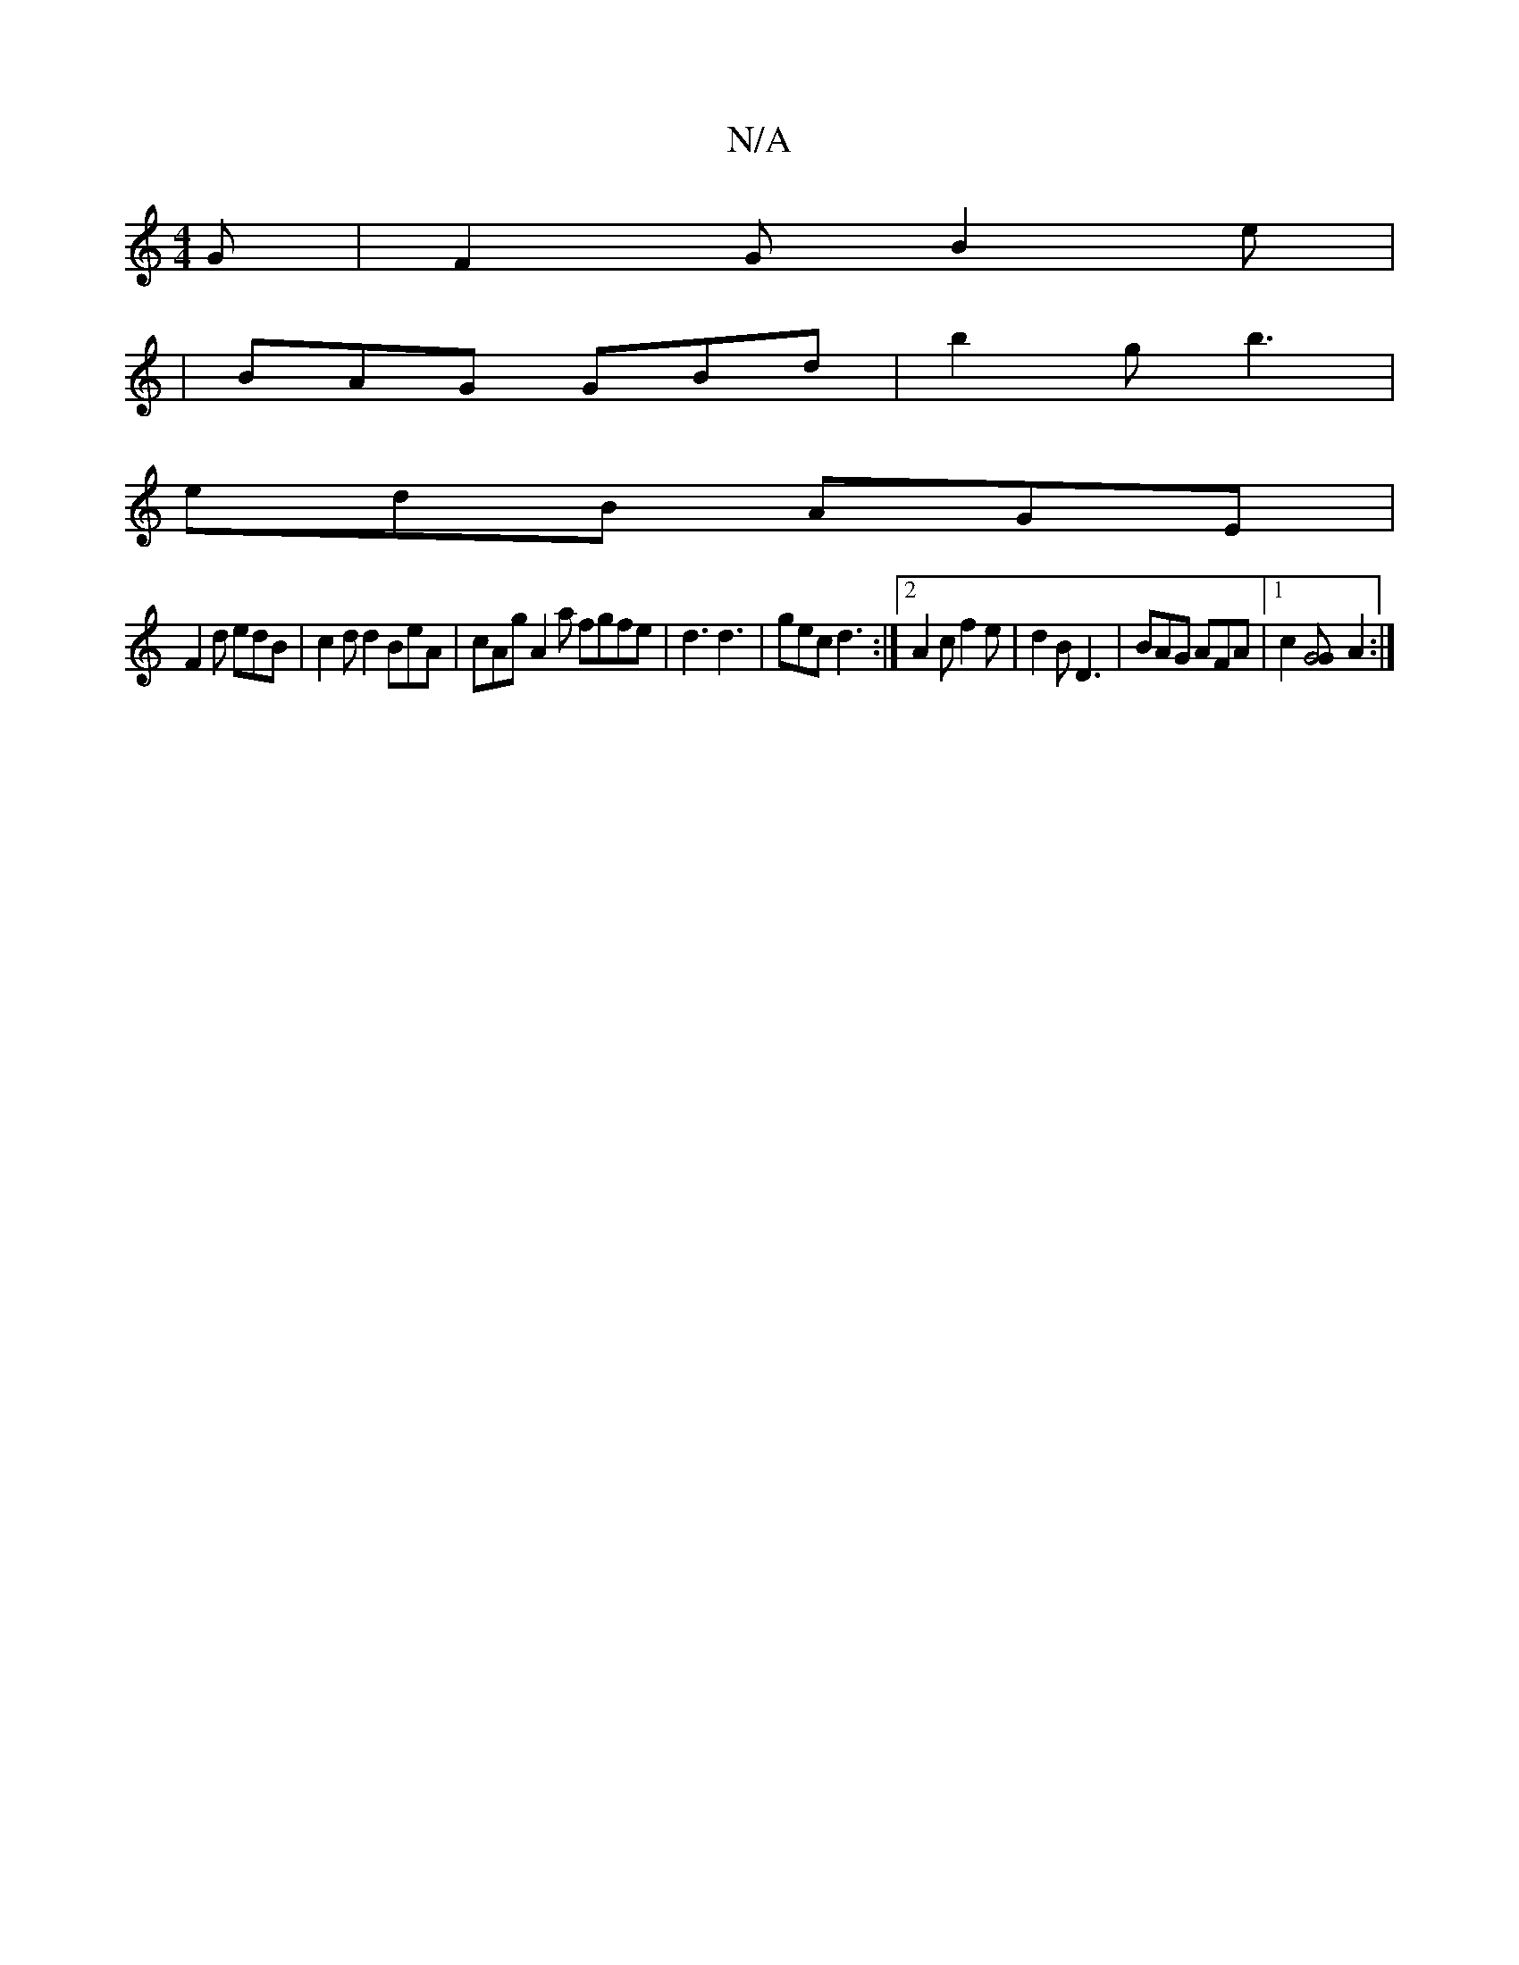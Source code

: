 X:1
T:N/A
M:4/4
R:N/A
K:Cmajor
G | F2G B2 e |
|BAG GBd | b2 g b3 |
edB AGE |
F2 d edB | c2 d d2 BeA|cAg A2a fgfe|d3 d3|gec d3 :|2 A2 c f2 e | d2B D3 | BAG AFA |1 c2 [G4 G] A2 :|

A2 EG C2 | ~B2 cA A3B|A4 :|
|:B2G AGE|
FBc dBd|gfe d